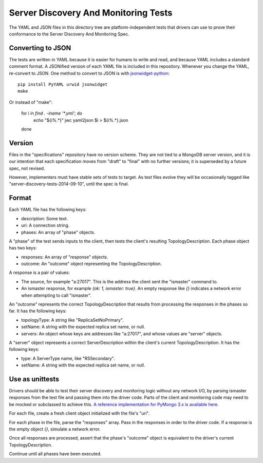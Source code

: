 =====================================
Server Discovery And Monitoring Tests
=====================================

The YAML and JSON files in this directory tree are platform-independent tests
that drivers can use to prove their conformance to the
Server Discovery And Monitoring Spec.

Converting to JSON
------------------

The tests are written in YAML
because it is easier for humans to write and read,
and because YAML includes a standard comment format.
A JSONified version of each YAML file is included in this repository.
Whenever you change the YAML, re-convert to JSON.
One method to convert to JSON is with
`jsonwidget-python <http://jsonwidget.org/wiki/Jsonwidget-python>`_::

    pip install PyYAML urwid jsonwidget
    make

Or instead of "make":

    for i in `find . -iname '*.yml'`; do
        echo "${i%.*}"
        jwc yaml2json $i > ${i%.*}.json
    done

Version
-------

Files in the "specifications" repository have no version scheme.
They are not tied to a MongoDB server version,
and it is our intention that each specification moves from "draft" to "final"
with no further versions; it is superseded by a future spec, not revised.

However, implementers must have stable sets of tests to target.
As test files evolve they will be occasionally tagged like
"server-discovery-tests-2014-09-10", until the spec is final.

Format
------

Each YAML file has the following keys:

- description: Some text.
- uri: A connection string.
- phases: An array of "phase" objects.

A "phase" of the test sends inputs to the client, then tests the client's
resulting TopologyDescription. Each phase object has two keys:

- responses: An array of "response" objects.
- outcome: An "outcome" object representing the TopologyDescription.

A response is a pair of values:

- The source, for example "a:27017".
  This is the address the client sent the "ismaster" command to.
- An ismaster response, for example `{ok: 1, ismaster: true}`.
  An empty response like `{}` indicates a network error
  when attempting to call "ismaster".

An "outcome" represents the correct TopologyDescription that results from
processing the responses in the phases so far. It has the following keys:

- topologyType: A string like "ReplicaSetNoPrimary".
- setName: A string with the expected replica set name, or null.
- servers: An object whose keys are addresses like "a:27017", and whose values
  are "server" objects.

A "server" object represents a correct ServerDescription within the client's
current TopologyDescription. It has the following keys:

- type: A ServerType name, like "RSSecondary".
- setName: A string with the expected replica set name, or null.

Use as unittests
----------------

Drivers should be able to test their server discovery and monitoring logic
without any network I/O, by parsing ismaster responses from the test file
and passing them into the driver code. Parts of the client and monitoring
code may need to be mocked or subclassed to achieve this. `A reference
implementation for PyMongo 3.x is available here
<https://github.com/mongodb/mongo-python-driver/blob/3.0-dev/test/test_discovery_and_monitoring.py>`_.

For each file, create a fresh client object initialized with the file's "uri".

For each phase in the file, parse the "responses" array.
Pass in the responses in order to the driver code.
If a response is the empty object `{}`, simulate a network error.

Once all responses are processed, assert that the phase's "outcome" object
is equivalent to the driver's current TopologyDescription.

Continue until all phases have been executed.
